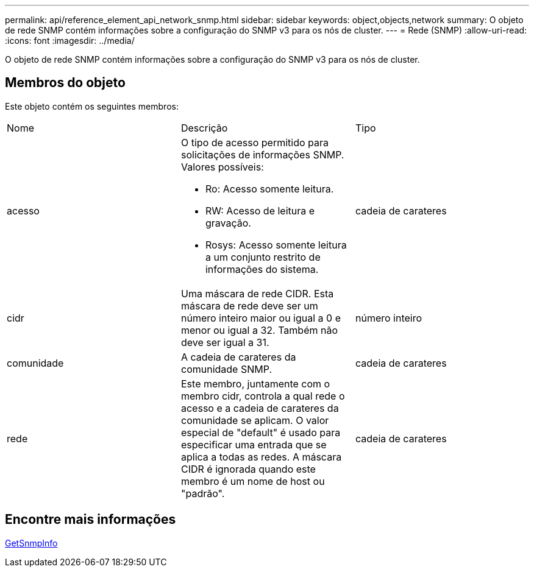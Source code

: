 ---
permalink: api/reference_element_api_network_snmp.html 
sidebar: sidebar 
keywords: object,objects,network 
summary: O objeto de rede SNMP contém informações sobre a configuração do SNMP v3 para os nós de cluster. 
---
= Rede (SNMP)
:allow-uri-read: 
:icons: font
:imagesdir: ../media/


[role="lead"]
O objeto de rede SNMP contém informações sobre a configuração do SNMP v3 para os nós de cluster.



== Membros do objeto

Este objeto contém os seguintes membros:

|===


| Nome | Descrição | Tipo 


 a| 
acesso
 a| 
O tipo de acesso permitido para solicitações de informações SNMP. Valores possíveis:

* Ro: Acesso somente leitura.
* RW: Acesso de leitura e gravação.
* Rosys: Acesso somente leitura a um conjunto restrito de informações do sistema.

 a| 
cadeia de carateres



 a| 
cidr
 a| 
Uma máscara de rede CIDR. Esta máscara de rede deve ser um número inteiro maior ou igual a 0 e menor ou igual a 32. Também não deve ser igual a 31.
 a| 
número inteiro



 a| 
comunidade
 a| 
A cadeia de carateres da comunidade SNMP.
 a| 
cadeia de carateres



 a| 
rede
 a| 
Este membro, juntamente com o membro cidr, controla a qual rede o acesso e a cadeia de carateres da comunidade se aplicam. O valor especial de "default" é usado para especificar uma entrada que se aplica a todas as redes. A máscara CIDR é ignorada quando este membro é um nome de host ou "padrão".
 a| 
cadeia de carateres

|===


== Encontre mais informações

xref:reference_element_api_getsnmpinfo.adoc[GetSnmpInfo]
